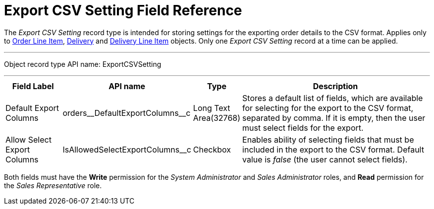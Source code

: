 = Export CSV Setting Field Reference

The _Export CSV Setting_ record type is intended for storing settings for the exporting order details to the CSV format. Applies only to xref:admin-guide/managing-ct-orders/order-management/ref-guide/ct-order-data-model/order-line-item-field-reference.adoc[Order Line Item], xref:admin-guide/managing-ct-orders/delivery-management/delivery-field-reference.adoc[Delivery] and xref:admin-guide/managing-ct-orders/delivery-management/delivery-line-item-field-reference.adoc[Delivery Line Item] objects. Only one _Export CSV Setting_ record at a time can be applied.

'''''

Object record type API name: [.apiobject]#ExportCSVSetting#

'''''

[width="100%",cols="15%,20%,10%,55%"]
|===
|*Field Label* |*API name* |*Type* |*Description*

|Default Export Columns
|[.apiobject]#orders\__DefaultExportColumns__c# |Long Text Area(32768) |Stores a default list of fields, which are available for selecting for the export to the CSV format, separated by comma. If it is empty, then the user must select fields for the export.

|Allow Select Export Columns |[.apiobject]#IsAllowedSelectExportColumns__с# |Checkbox |Enables ability of selecting fields that must be included in the export to the CSV format. Default value is _false_ (the user cannot select fields).
|===

Both fields must have the *Write* permission for the _System Administrator_ and _Sales Administrator_ roles, and *Read* permission for the _Sales Representative_ role.
